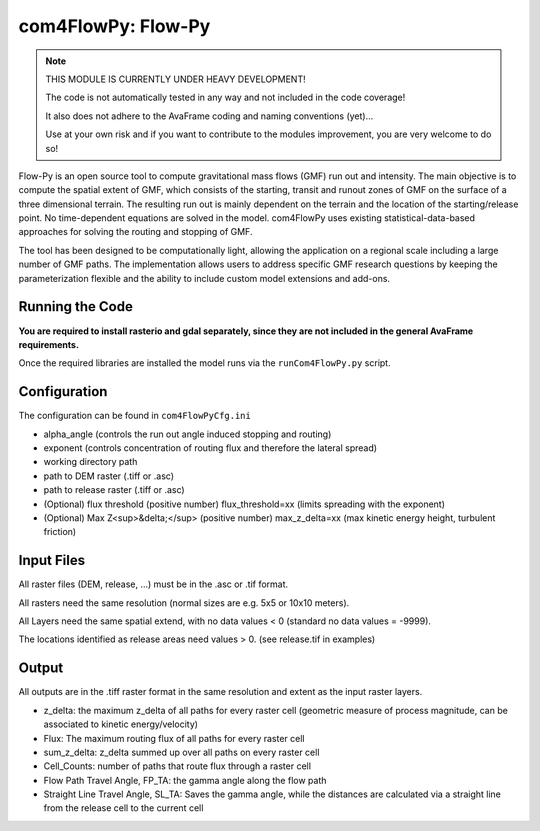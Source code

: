com4FlowPy: Flow-Py
==================

.. Note::
  THIS MODULE IS CURRENTLY UNDER HEAVY DEVELOPMENT! 

  The code is not automatically tested in any way and not included in the code coverage!

  It also does not adhere to the AvaFrame coding and naming conventions (yet)...

  Use at your own risk and if you want to contribute to the modules improvement, you are very welcome to do so!


Flow-Py is an open source tool to compute gravitational mass flows (GMF) run out and intensity. 
The main objective is to compute the spatial extent of GMF, which consists of the starting, 
transit and runout zones of GMF on the surface of a three dimensional terrain. The resulting 
run out is mainly dependent on the terrain and the location of the starting/release point.
No time-dependent equations are solved in the model. com4FlowPy uses existing statistical-data-based
approaches for solving the routing and stopping of GMF. 

The tool has been designed to be computationally light, allowing the application on a 
regional scale including a large number of GMF paths. The 
implementation allows users to address specific GMF research
questions by keeping the parameterization flexible and the ability to include
custom model extensions and add-ons.

Running the Code
----------------

**You are required to install rasterio and gdal separately, since they are not included 
in the general AvaFrame requirements.**

Once the required libraries are installed the model runs via the ``runCom4FlowPy.py`` script. 

Configuration
----------------

The configuration can be found in ``com4FlowPyCfg.ini``

- alpha_angle (controls the run out angle induced stopping and routing)
- exponent (controls concentration of routing flux and therefore the lateral spread)
- working directory path
- path to DEM raster (.tiff or .asc)
- path to release raster (.tiff or .asc)  
- (Optional) flux threshold (positive number) flux_threshold=xx (limits spreading with the exponent)
- (Optional) Max Z<sup>&delta;</sup> (positive number) max_z_delta=xx (max kinetic energy height, turbulent friction)

Input Files
-----------

All raster files (DEM, release, ...) must be in the .asc or .tif format.

All rasters need the same resolution (normal sizes are e.g. 5x5 or 10x10 meters).

All Layers need the same spatial extend, with no data values < 0 (standard no data values = -9999).

The locations identified as release areas need values > 0. (see release.tif in examples)

Output
------

All outputs are in the .tiff raster format in the same resolution and extent as the input raster layers.

- z_delta: the maximum z_delta of all paths for every raster cell (geometric measure of process magnitude, can be associated to kinetic energy/velocity)
- Flux: The maximum routing flux of all paths for every raster cell
- sum_z_delta: z_delta summed up over all paths on every raster cell
- Cell_Counts: number of paths that route flux through a raster cell
- Flow Path Travel Angle, FP_TA: the gamma angle along the flow path
- Straight Line Travel Angle, SL_TA: Saves the gamma angle, while the distances are calculated via a straight line from the release cell to the current cell



